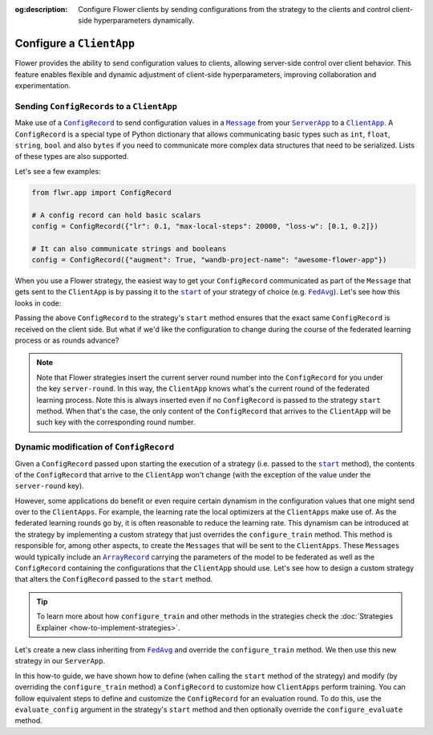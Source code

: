 :og:description: Configure Flower clients by sending configurations from the strategy to the clients and control client-side hyperparameters dynamically.
.. meta::
    :description: Configure Flower clients by sending configurations from the strategy to the clients and control client-side hyperparameters dynamically.

.. |message_link| replace:: ``Message``

.. _message_link: ref-api/flwr.app.Message.html

.. |configrecord_link| replace:: ``ConfigRecord``

.. _configrecord_link: ref-api/flwr.app.ConfigRecord.html

.. |arrayrecord_link| replace:: ``ArrayRecord``

.. _arrayrecord_link: ref-api/flwr.app.ArrayRecord.html

.. |clientapp_link| replace:: ``ClientApp``

.. _clientapp_link: ref-api/flwr.clientapp.ClientApp.html

.. |serverapp_link| replace:: ``ServerApp``

.. _serverapp_link: ref-api/flwr.serverapp.ServerApp.html

.. |fedavg_link| replace:: ``FedAvg``

.. _fedavg_link: ref-api/flwr.serverapp.strategy.FedAvg.html

.. |strategy_start_link| replace:: ``start``

.. _strategy_start_link: ref-api/flwr.serverapp.strategy.Strategy.html#flwr.serverapp.strategy.Strategy.start

Configure a ``ClientApp``
=========================

Flower provides the ability to send configuration values to clients, allowing
server-side control over client behavior. This feature enables flexible and dynamic
adjustment of client-side hyperparameters, improving collaboration and experimentation.

Sending ``ConfigRecords`` to a ``ClientApp``
--------------------------------------------

Make use of a |configrecord_link|_ to send configuration values in a |message_link|_
from your |serverapp_link|_ to a |clientapp_link|_. A ``ConfigRecord`` is a special type
of Python dictionary that allows communicating basic types such as ``int``, ``float``,
``string``, ``bool`` and also ``bytes`` if you need to communicate more complex data
structures that need to be serialized. Lists of these types are also supported.

Let's see a few examples:

.. code-block:: python

    from flwr.app import ConfigRecord

    # A config record can hold basic scalars
    config = ConfigRecord({"lr": 0.1, "max-local-steps": 20000, "loss-w": [0.1, 0.2]})

    # It can also communicate strings and booleans
    config = ConfigRecord({"augment": True, "wandb-project-name": "awesome-flower-app"})

When you use a Flower strategy, the easiest way to get your ``ConfigRecord``
communicated as part of the ``Message`` that gets sent to the ``ClientApp`` is by
passing it to the |strategy_start_link|_ of your strategy of choice (e.g.
|fedavg_link|_). Let's see how this looks in code:

.. code-block:: python
    :emphasize-lines: 15,21

    # Create ServerApp
    app = ServerApp()


    @app.main()
    def main(grid: Grid, context: Context) -> None:
        """Main entry point for the ServerApp."""

        # ... Read run config, initialize global model, etc
        # Initialize FedAvg strategy
        strategy = FedAvg()

        # Construct the config to be embedded into the Messages that will
        # be sent to the ClientApps
        config = ConfigRecord({"lr": 0.1, "optim": "adam-w", "augment": True})

        # Start strategy, run FedAvg for `num_rounds`
        result = strategy.start(
            grid=grid,
            initial_arrays=arrays,
            train_config=config,
            num_rounds=10,
        )

Passing the above ``ConfigRecord`` to the strategy's ``start`` method ensures that the
exact same ``ConfigRecord`` is received on the client side. But what if we'd like the
configuration to change during the course of the federated learning process or as rounds
advance?

.. note::

    Note that Flower strategies insert the current server round number into the
    ``ConfigRecord`` for you under the key ``server-round``. In this way, the
    ``ClientApp`` knows what's the current round of the federated learning process. Note
    this is always inserted even if no ``ConfigRecord`` is passed to the strategy
    ``start`` method. When that's the case, the only content of the ``ConfigRecord``
    that arrives to the ``ClientApp`` will be such key with the corresponding round
    number.

Dynamic modification of ``ConfigRecord``
----------------------------------------

Given a ``ConfigRecord`` passed upon starting the execution of a strategy (i.e. passed
to the |strategy_start_link|_ method), the contents of the ``ConfigRecord`` that arrive
to the ``ClientApp`` won't change (with the exception of the value under the
``server-round`` key).

However, some applications do benefit or even require certain dynamism in the
configuration values that one might send over to the ``ClientApps``. For example, the
learning rate the local optimizers at the ``ClientApps`` make use of. As the federated
learning rounds go by, it is often reasonable to reduce the learning rate. This dynamism
can be introduced at the strategy by implementing a custom strategy that just overrides
the ``configure_train`` method. This method is responsible for, among other aspects, to
create the ``Messages`` that will be sent to the ``ClientApps``. These ``Messages``
would typically include an |arrayrecord_link|_ carrying the parameters of the model to
be federated as well as the ``ConfigRecord`` containing the configurations that the
``ClientApp`` should use. Let's see how to design a custom strategy that alters the
``ConfigRecord`` passed to the ``start`` method.

.. tip::

    To learn more about how ``configure_train`` and other methods in the strategies
    check the :doc:`Strategies Explainer <how-to-implement-strategies>`.

Let's create a new class inheriting from |fedavg_link|_ and override the
``configure_train`` method. We then use this new strategy in our ``ServerApp``.

.. code-block:: python
    :emphasize-lines: 13,14

    from typing import Iterable
    from flwr.serverapp import Grid
    from flwr.serverapp.strategy import FedAvg
    from flwr.app import ArrayRecord, ConfigRecord, Message


    class CustomFedAdagrad(FedAvg):
        def configure_train(
            self, server_round: int, arrays: ArrayRecord, config: ConfigRecord, grid: Grid
        ) -> Iterable[Message]:
            """Configure the next round of federated training and maybe do LR decay."""
            # Decrease learning rate by a factor of 0.5 every 5 rounds
            # Note: server_round starts at 1, not 0
            if server_round % 5 == 0:
                config["lr"] *= 0.5
                print("LR decreased to:", config["lr"])
            # Pass the updated config and the rest of arguments to the parent class
            return super().configure_train(server_round, arrays, config, grid)

In this how-to guide, we have shown how to define (when calling the ``start`` method
of the strategy) and modify (by overriding the ``configure_train`` method) a
``ConfigRecord`` to customize how ``ClientApps`` perform training. You can follow
equivalent steps to define and customize the ``ConfigRecord`` for an evaluation
round. To do this, use the ``evaluate_config`` argument in the strategy's ``start``
method and then optionally override the ``configure_evaluate`` method.
